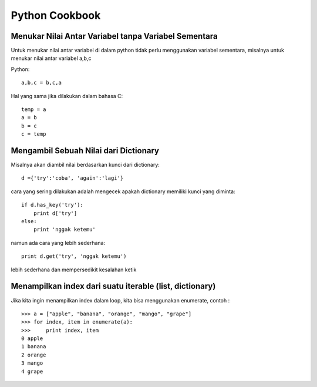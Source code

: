 Python Cookbook
================

Menukar Nilai Antar Variabel tanpa Variabel Sementara
-----------------------------------------------------
Untuk menukar nilai antar variabel di dalam python tidak perlu menggunakan variabel sementara, misalnya untuk menukar nilai antar variabel a,b,c

Python::

    a,b,c = b,c,a
	
Hal yang sama jika dilakukan dalam bahasa C::
    
	temp = a
	a = b
	b = c
	c = temp
	
Mengambil Sebuah Nilai dari Dictionary
---------------------------------------
Misalnya akan diambil nilai berdasarkan kunci dari dictionary::

    d ={'try':'coba', 'again':'lagi'}

cara yang sering dilakukan adalah mengecek apakah dictionary memiliki kunci yang diminta::

    if d.has_key('try'):
        print d['try']
    else:
        print 'nggak ketemu'
		
namun ada cara yang lebih sederhana::

    print d.get('try', 'nggak ketemu')

lebih sederhana dan mempersedikit kesalahan ketik

Menampilkan index dari suatu iterable (list, dictionary)
--------------------------------------------------------

Jika kita ingin menampilkan index dalam loop, kita bisa menggunakan enumerate, contoh : ::

    >>> a = ["apple", "banana", "orange", "mango", "grape"]
    >>> for index, item in enumerate(a):
    >>>     print index, item
    0 apple
    1 banana
    2 orange
    3 mango
    4 grape
